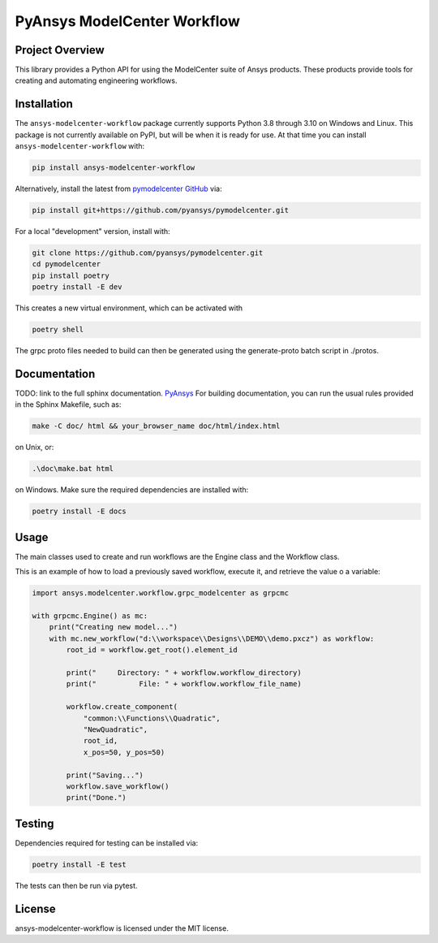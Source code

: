 PyAnsys ModelCenter Workflow
############################
|pyansys| |python| |MIT| |black|

.. |pyansys| image:: https://img.shields.io/badge/Py-Ansys-ffc107.svg?logo=data:image/png;base64,iVBORw0KGgoAAAANSUhEUgAAABAAAAAQCAIAAACQkWg2AAABDklEQVQ4jWNgoDfg5mD8vE7q/3bpVyskbW0sMRUwofHD7Dh5OBkZGBgW7/3W2tZpa2tLQEOyOzeEsfumlK2tbVpaGj4N6jIs1lpsDAwMJ278sveMY2BgCA0NFRISwqkhyQ1q/Nyd3zg4OBgYGNjZ2ePi4rB5loGBhZnhxTLJ/9ulv26Q4uVk1NXV/f///////69du4Zdg78lx//t0v+3S88rFISInD59GqIH2esIJ8G9O2/XVwhjzpw5EAam1xkkBJn/bJX+v1365hxxuCAfH9+3b9/+////48cPuNehNsS7cDEzMTAwMMzb+Q2u4dOnT2vWrMHu9ZtzxP9vl/69RVpCkBlZ3N7enoDXBwEAAA+YYitOilMVAAAAAElFTkSuQmCC
   :target: https://docs.pyansys.com/
   :alt: PyAnsys

.. |python| image:: https://img.shields.io/badge/Python-%3E%3D3.8-blue
   :target: https://pypi.org/project/py-cam-client/
   :alt: Python

.. TODO: pypi and GH-CI badges

.. |MIT| image:: https://img.shields.io/badge/License-MIT-yellow.svg
   :target: https://opensource.org/licenses/MIT
   :alt: MIT

.. |black| image:: https://img.shields.io/badge/code_style-black-000000.svg?style=flat
   :target: https://github.com/psf/black
   :alt: Black


Project Overview
----------------
This library provides a Python API for using the ModelCenter suite of
Ansys products. These products provide tools for creating and automating
engineering workflows.


Installation
------------
The ``ansys-modelcenter-workflow`` package currently supports Python
3.8 through 3.10 on Windows and Linux.
This package is not currently available on PyPI, but will be when it is
ready for use.
At that time you can install ``ansys-modelcenter-workflow`` with:

.. code::

   pip install ansys-modelcenter-workflow

Alternatively, install the latest from `pymodelcenter GitHub
<https://github.com/pyansys/pymodelcenter>`_ via:

.. code::

   pip install git+https://github.com/pyansys/pymodelcenter.git

For a local "development" version, install with:

.. code::

   git clone https://github.com/pyansys/pymodelcenter.git
   cd pymodelcenter
   pip install poetry
   poetry install -E dev

This creates a new virtual environment, which can be activated with

.. code::

   poetry shell

The grpc proto files needed to build can then be generated using the generate-proto batch script
in ./protos.


Documentation
-------------
TODO: link to the full sphinx documentation. `PyAnsys <https://py-pacz.docs.pyansys.com/>`_
For building documentation, you can run the usual rules provided in the Sphinx Makefile, such as:

.. code::

    make -C doc/ html && your_browser_name doc/html/index.html

on Unix, or:

.. code::

    .\doc\make.bat html

on Windows. Make sure the required dependencies are installed with:

.. code::

    poetry install -E docs


Usage
-----
The main classes used to create and run workflows are the Engine class
and the Workflow class.

This is an example of how to load a previously saved workflow, execute
it, and retrieve the value o a variable:

.. code:: python

    import ansys.modelcenter.workflow.grpc_modelcenter as grpcmc

    with grpcmc.Engine() as mc:
        print("Creating new model...")
        with mc.new_workflow("d:\\workspace\\Designs\\DEMO\\demo.pxcz") as workflow:
            root_id = workflow.get_root().element_id

            print("     Directory: " + workflow.workflow_directory)
            print("          File: " + workflow.workflow_file_name)

            workflow.create_component(
                "common:\\Functions\\Quadratic",
                "NewQuadratic",
                root_id,
                x_pos=50, y_pos=50)

            print("Saving...")
            workflow.save_workflow()
            print("Done.")

Testing
-------
Dependencies required for testing can be installed via:

.. code::

    poetry install -E test

The tests can then be run via pytest.


License
-------
ansys-modelcenter-workflow is licensed under the MIT license.

